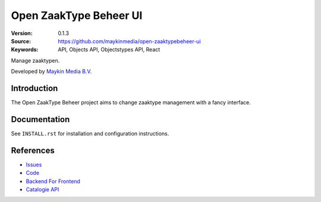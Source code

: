=======================
Open ZaakType Beheer UI
=======================

:Version: 0.1.3
:Source: https://github.com/maykinmedia/open-zaaktypebeheer-ui
:Keywords: API, Objects API, Objectstypes API, React

Manage zaaktypen.

Developed by `Maykin Media B.V.`_


Introduction
============

The Open ZaakType Beheer project aims to change zaaktype management with a fancy interface.


Documentation
=============

See ``INSTALL.rst`` for installation and configuration instructions.


References
==========

* `Issues <https://github.com/maykinmedia/open-zaaktypebeheer-ui/issues>`_
* `Code <https://github.com/maykinmedia/open-zaaktypebeheer-ui>`_
* `Backend For Frontend <https://github.com/maykinmedia/open-zaaktypebeheer>`_
* `Catalogie API <https://github.com/maykinmedia/catalogi-api>`_


.. _Maykin Media B.V.: https://www.maykinmedia.nl
